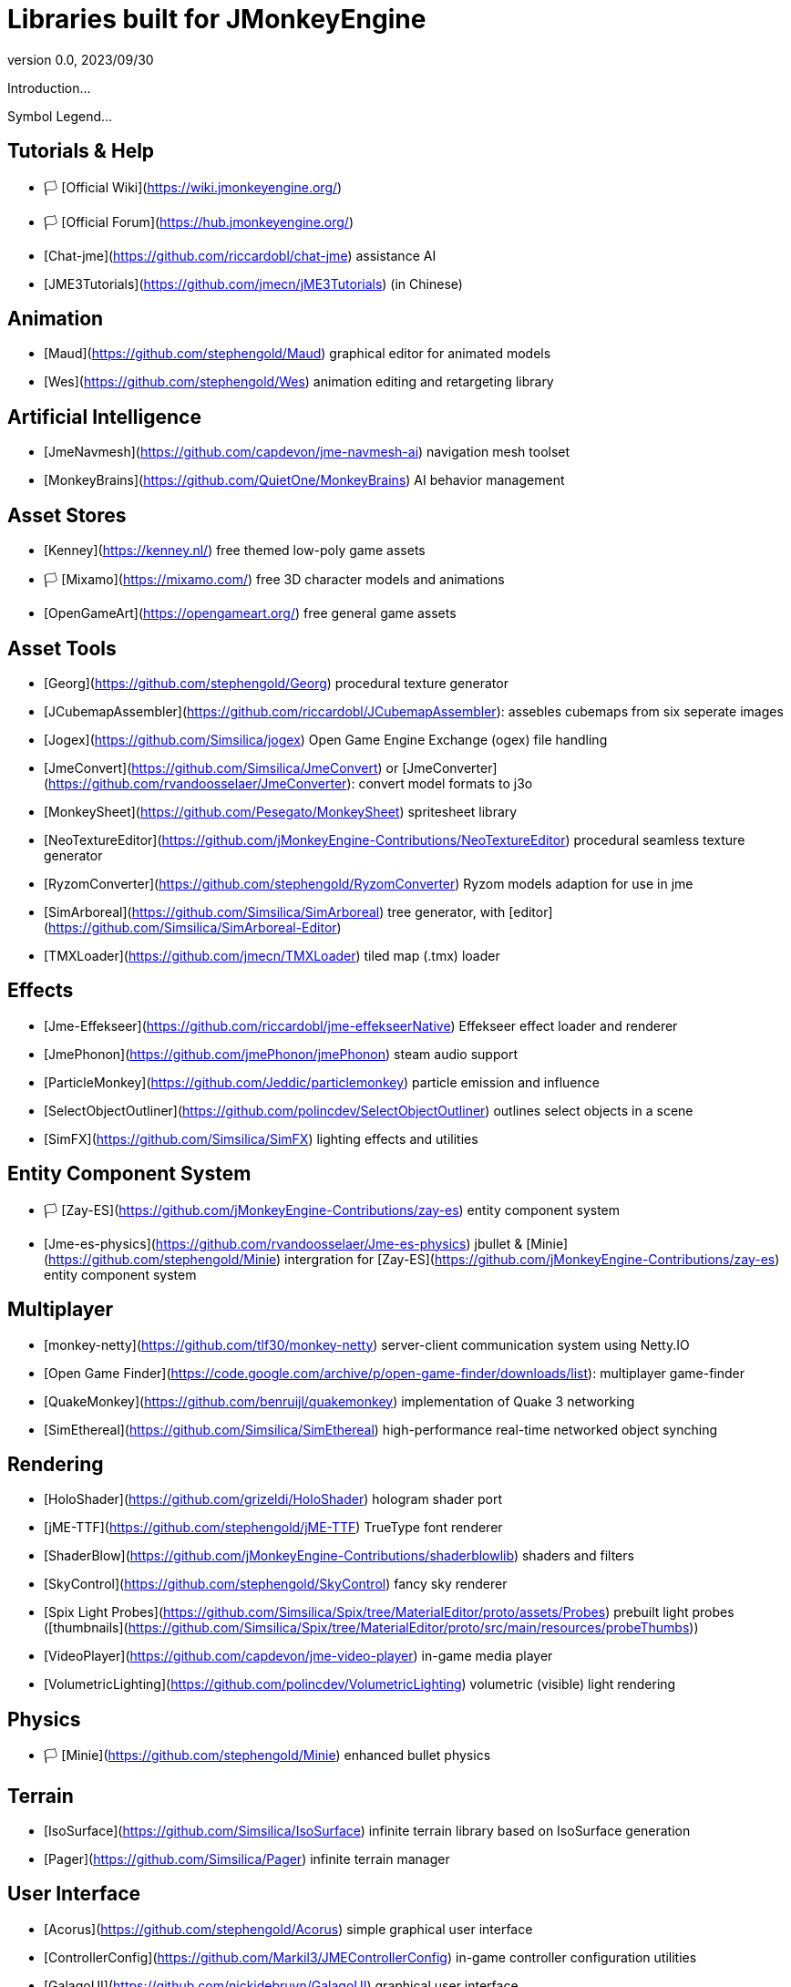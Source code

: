 = Libraries built for JMonkeyEngine
:revnumber: 0.0
:revdate: 2023/09/30
:keywords: libraries, resources, editors, user, contributions

Introduction...

Symbol Legend...

## Tutorials & Help

* 🏳️ [Official Wiki](https://wiki.jmonkeyengine.org/)
* 🏳️ [Official Forum](https://hub.jmonkeyengine.org/)
* [Chat-jme](https://github.com/riccardobl/chat-jme) assistance AI
* [JME3Tutorials](https://github.com/jmecn/jME3Tutorials) (in Chinese)

## Animation
* [Maud](https://github.com/stephengold/Maud) graphical editor for animated models
* [Wes](https://github.com/stephengold/Wes) animation editing and retargeting library

## Artificial Intelligence
* [JmeNavmesh](https://github.com/capdevon/jme-navmesh-ai) navigation mesh toolset
* [MonkeyBrains](https://github.com/QuietOne/MonkeyBrains) AI behavior management

## Asset Stores
* [Kenney](https://kenney.nl/) free themed low-poly game assets
* 🏳️ [Mixamo](https://mixamo.com/) free 3D character models and animations
* [OpenGameArt](https://opengameart.org/) free general game assets

## Asset Tools
* [Georg](https://github.com/stephengold/Georg) procedural texture generator
* [JCubemapAssembler](https://github.com/riccardobl/JCubemapAssembler): assebles cubemaps from six seperate images
* [Jogex](https://github.com/Simsilica/jogex) Open Game Engine Exchange (ogex) file handling
* [JmeConvert](https://github.com/Simsilica/JmeConvert) or [JmeConverter](https://github.com/rvandoosselaer/JmeConverter): convert model formats to j3o
* [MonkeySheet](https://github.com/Pesegato/MonkeySheet) spritesheet library
* [NeoTextureEditor](https://github.com/jMonkeyEngine-Contributions/NeoTextureEditor) procedural seamless texture generator
* [RyzomConverter](https://github.com/stephengold/RyzomConverter) Ryzom models adaption for use in jme
* [SimArboreal](https://github.com/Simsilica/SimArboreal) tree generator, with [editor](https://github.com/Simsilica/SimArboreal-Editor)
* [TMXLoader](https://github.com/jmecn/TMXLoader) tiled map (.tmx) loader

## Effects
* [Jme-Effekseer](https://github.com/riccardobl/jme-effekseerNative) Effekseer effect loader and renderer
* [JmePhonon](https://github.com/jmePhonon/jmePhonon) steam audio support
* [ParticleMonkey](https://github.com/Jeddic/particlemonkey) particle emission and influence
* [SelectObjectOutliner](https://github.com/polincdev/SelectObjectOutliner) outlines select objects in a scene
* [SimFX](https://github.com/Simsilica/SimFX) lighting effects and utilities

## Entity Component System
* 🏳️ [Zay-ES](https://github.com/jMonkeyEngine-Contributions/zay-es) entity component system
* [Jme-es-physics](https://github.com/rvandoosselaer/Jme-es-physics) jbullet & [Minie](https://github.com/stephengold/Minie) intergration for [Zay-ES](https://github.com/jMonkeyEngine-Contributions/zay-es) entity component system

## Multiplayer
* [monkey-netty](https://github.com/tlf30/monkey-netty) server-client communication system using Netty.IO
* [Open Game Finder](https://code.google.com/archive/p/open-game-finder/downloads/list): multiplayer game-finder
* [QuakeMonkey](https://github.com/benruijl/quakemonkey) implementation of Quake 3 networking
* [SimEthereal](https://github.com/Simsilica/SimEthereal) high-performance real-time networked object synching

## Rendering
* [HoloShader](https://github.com/grizeldi/HoloShader) hologram shader port
* [jME-TTF](https://github.com/stephengold/jME-TTF) TrueType font renderer
* [ShaderBlow](https://github.com/jMonkeyEngine-Contributions/shaderblowlib) shaders and filters
* [SkyControl](https://github.com/stephengold/SkyControl) fancy sky renderer
* [Spix Light Probes](https://github.com/Simsilica/Spix/tree/MaterialEditor/proto/assets/Probes) prebuilt light probes ([thumbnails](https://github.com/Simsilica/Spix/tree/MaterialEditor/proto/src/main/resources/probeThumbs))
* [VideoPlayer](https://github.com/capdevon/jme-video-player) in-game media player
* [VolumetricLighting](https://github.com/polincdev/VolumetricLighting) volumetric (visible) light rendering

## Physics
* 🏳️ [Minie](https://github.com/stephengold/Minie) enhanced bullet physics

## Terrain
* [IsoSurface](https://github.com/Simsilica/IsoSurface) infinite terrain library based on IsoSurface generation
* [Pager](https://github.com/Simsilica/Pager) infinite terrain manager

## User Interface
* [Acorus](https://github.com/stephengold/Acorus) simple graphical user interface
* [ControllerConfig](https://github.com/Markil3/JMEControllerConfig) in-game controller configuration utilities
* [GalagoUI](https://github.com/nickidebruyn/GalagoUI) graphical user interface
* [IGUI](https://github.com/riccardobl/jme-igui) immediate, minimalistic graphical user interface
* [JoystickModule](https://github.com/Software-Hardware-Codesign/JoyStickModule) arduino joystick support using Pi4J
* 🏳️ [Lemur](https://github.com/jMonkeyEngine-Contributions/Lemur) graphical user interface similar to swing
* [ToneGodGui](https://github.com/meltzow/tonegodgui) graphical user interface

## Utilities
* [Boost](https://github.com/codex128/Boost)
* [Garret](https://github.com/stephengold/Garrett) camera controls
* 🏳️ [Heart](https://github.com/stephengold/Heart)
* [J3map](https://github.com/codex128/J3map) file format for storing game object properties
* [JmeFastNoise](https://github.com/Ali-RS/jme-fastnoise) noise generation
* [OpenHex](https://github.com/IBEngineering/OpenHex) hexagonal utilities
* [SimMath](https://github.com/Simsilica/SimMath) math library
* 🏳️ [SiO2](https://github.com/Simsilica/SiO2)

<a name="vr-ar"></a>
## Virtual/Augmented Reality
* [ARMonkeyKit](https://github.com/ajclarkson/ARMonkeyKit) rapid prototyping for augmented reality
* [Jme-Cardboard](https://github.com/neph1/jme-cardboard) Google Cardboard integration
* [jMonkeyVR](https://github.com/phr00t/jMonkeyVR) universal VR development solution
* [Tamarin](https://github.com/oneMillionWorlds/Tamarin) VR utilites

<a name="voxels"></a>
## Voxels
* 🏳️ [Blocks](https://github.com/rvandoosselaer/Blocks) voxel engine, with [editor](https://github.com/rvandoosselaer/BlocksBuilder)
* [VoxelTerrain](https://github.com/TheWiseLion/VoxelTerrain) voxel terrain engine

<a name="2d"></a>
## 2D
* 🏳️ [Galago2D](https://github.com/nickidebruyn/Galago2D) 2D game utilities

<a name="other"></a>
## Other
* [Jector](https://github.com/Software-Hardware-Codesign/Jector) dependency injection framework
* [Jme-alloc](https://github.com/Software-Hardware-Codesign/jme-alloc) direct dynamic memory allocator
* [Jme-clj](https://github.com/ertugrulcetin/jme-clj) Clojure wrapper for JMonkeyEngine
* [JmeInitializer](https://jmonkeyengine.org/start/) assists creation of multi-platform gradle projects (or on [GitHub](https://github.com/richardTingle/jmeinitializer))
